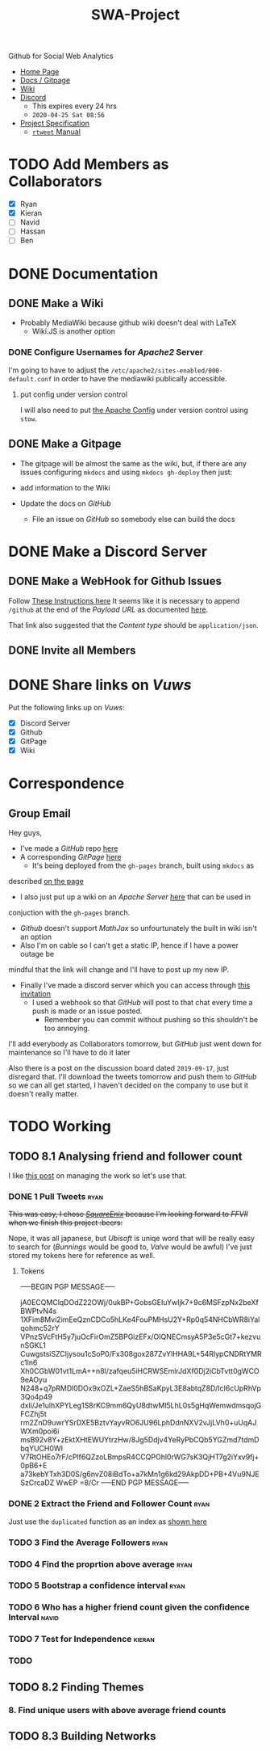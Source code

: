 #+TITLE: SWA-Project

#+BEGIN_HTML
<p> <img src="https://img.shields.io/badge/Chat-4%20Members-yellow" /> <img
src="https://img.shields.io/badge/Contributors-2%20Member-orange" /> <img src="https://img.shields.io/badge/Questions-0%20Completed-red" /> </p>
#+END_HTML
#+begin_comment
See [[https://shields.io/][Shields io]]
#+end_comment

Github for Social Web Analytics

+ [[https://ryangreenup.github.io/SWA-Project/][Home Page]]
+ [[https://ryangreenup.github.io/SWA-Project/][Docs / Gitpage]]
+ [[http://121.210.19.69/DSWiki/index.php/Main_Page][Wiki]]
+ [[https://discord.gg/QW5YNc][Discord]]
  + This expires every 24 hrs
  + =2020-04-25 Sat 08:56=
+ [[file:docs/ProjectSpec_S1_2020_WSUSCC_GizemModerated.pdf][Project Specification]]
 + [[./docs/rtweet.pdf][=rtweet= Manual]]
* TODO Add Members as Collaborators
+ [X] Ryan
+ [X] Kieran
+ [ ] Navid
+ [ ] Hassan
+ [ ] Ben

* DONE Documentation
** DONE Make a Wiki
+ Probably MediaWiki because github wiki doesn't deal with LaTeX
  + Wiki.JS is another option
*** DONE Configure Usernames for /Apache2/ Server
I'm going to have to adjust the =/etc/apache2/sites-enabled/000-default.conf= in
order to have the mediawiki publically accessible.
**** put config under version control
I will also need to put [[/etc/apache2/sites-enabled/000-default.conf][the Apache Config]] under version control using ~stow~.

** DONE Make a Gitpage
+ The gitpage will be almost the same as the wiki, but, if there are any issues
  configuring ~mkdocs~ and using ~mkdocs gh-deploy~ then just:

+ add information to the Wiki
+ Update the docs on /GitHub/
  + File an issue on /GitHub/ so somebody else can build the docs

* DONE Make a Discord Server
** DONE Make a WebHook for Github Issues
Follow [[https://gist.github.com/jagrosh/5b1761213e33fc5b54ec7f6379034a22][These Instructions here]]
It seems like it is necessary to append ~/github~ at the end of the /Payload
URL/ as documented [[https://support.discordapp.com/hc/en-us/articles/228383668][here]].

That link also suggested that the /Content type/ should be =application/json=.
** DONE Invite all Members
* DONE Share links on /Vuws/
Put the following links up on /Vuws/:
+ [X] Discord Server
+ [X] Github
+ [X] GitPage
+ [X] Wiki
* Correspondence
** Group Email
Hey guys,

+ I've made a /GitHub/ repo [[https://github.com/RyanGreenup/SWA-Project/blob/master/README.org][here]]
+ A corresponding /GitPage/ [[https://ryangreenup.github.io/SWA-Project/][here]]
  + It's being deployed from the =gh-pages= branch, built using =mkdocs= as
described [[https://ryangreenup.github.io/SWA-Project/documentation_methods.html][on the page]]
+ I also just put up a wiki on an /Apache Server/ [[http://121.210.19.69/DSWiki/index.php/Main_Page][here]] that can be used in
conjuction with the =gh-pages= branch.
  + /Github/ doesn't support /MathJax/ so unfourtunately the built in wiki isn't
    an option
  + Also I'm on cable so I can't get a static IP, hence if I have a power outage be
mindful that the link will change and I'll have to post up my new IP.
+ Finally I've made a discord server which you can access through [[https://discord.gg/NEYcDF][this invitation]]
  + I used a webhook so that /GitHub/ will post to that chat every time a push is
    made or an issue posted.
    + Remember you can commit without pushing so this shouldn't be too annoying.

I'll add everybody as Collaborators tomorrow, but /GitHub/ just went down for
maintenance so I'll have to do it later

Also there is a post on the discussion board dated =2019-09-17=, just disregard
that. I'll download the tweets tomorrow and push them to /GitHub/ so we can all
get started, I haven't decided on the company to use but it doesn't really matter.
* TODO Working
** TODO 8.1 Analysing friend and follower count
I like [[http://juanreyero.com/article/emacs/org-teams.html][this post]] on managing the work so let's use that.
*** DONE 1 Pull Tweets                                                        :ryan:
:LOGBOOK:
CLOCK: [2020-04-26 Sun 12:37]--[2020-04-26 Sun 15:30] =>  2:53
:END:
+This was easy, I chose /[[https://twitter.com/SquareEnix?ref_src=twsrc%5Egoogle%7Ctwcamp%5Eserp%7Ctwgr%5Eauthor][SquareEnix]]/ because I'm looking forward to /FFVII/ when
we finish this project :beers:+

Nope, it was all japanese, but /Ubisoft/ is uniqe word that will be really easy
to search for (/Bunnings/ would be good to, /Valve/ would be awful) I've just
stored my tokens here for reference as well.
**** Tokens
-----BEGIN PGP MESSAGE-----

jA0ECQMClqDOdZ22OWj/0ukBP+GobsGEIuYwIjk7+9c6MSFzpNx2beXfBWPtvN4s
1XFim8Mvi2imEeQznCDCo5hLKe4FouPMHsU2Y+Rp0q54NHCbWR8iYalqohmc52rY
VPnzSVcFtH5y7juOcFirOmZ5BPGizEFx/OIQNECmsyA5P3e5cGt7+kezvunSGKL1
CuwgstsiSZCIjysou1cSoP0/Fx308gox287ZvYlHHA9L+54RlypCNDRtYMRc1ln6
Xh0CGbW01vt1LmA++n8l/zafqeu5iHCRWSEmlrJdXf0Dj2iCbTvtt0gWCO9eAOyu
N248+q7pRMDl0DOx9xOZL+ZaeS5hBSaKpyL3E8abtqZ8D/IcI6cUpRhVp3Qo4p49
dxli/Je1ulhXPYLeg1S8rKC9mm6QyU8dtwMl5LhL0s5gHqWemwdmsqojGFCZhj5t
rm2ZnD9uwrYSrDXE5BztvYayvRO6JU96LphDdnNXV2vJjLVh0+uUqAJWXm0poi6i
msB92v8Y+zEktXHtEWUYtrzHw/8Jg5Ddjv4YeRyPbCQb5YGZmd7tdmDbqYUCH0WI
V7RtOHEo7rF/cPlf6QZzoLBmpsR4CCQPOhl0rWG7sK3QjHT7g2iYxv9fj+0pB6+E
a73kebYTxh3D0S/g6nvZ08iBdTo+a7kMn1g6kd29AkpDD+PB+4Vu9NJESzCrcaDZ
WwEP
=8/Cr
-----END PGP MESSAGE-----

*** DONE 2 Extract the Friend and Follower Count                              :ryan:
:LOGBOOK:
CLOCK: [2020-04-26 Sun 15:40]
:END:
Just use the ~duplicated~ function as an index as [[file:scripts/811.R::Friend and Follower Count ----------------------------------------------------][shown here]]
*** TODO 3 Find the Average Followers                                         :ryan:

*** TODO 4 Find the proprtion above average                                   :ryan:
*** TODO 5 Bootstrap a confidence interval                                    :ryan:
*** TODO 6 Who has a higher friend count given the confidence Interval        :navid:
*** TODO 7 Test for Independence                                              :kieran:
*** TODO
** TODO 8.2 Finding Themes
*** 8. Find unique users with above average friend counts
** TODO 8.3 Building Networks
